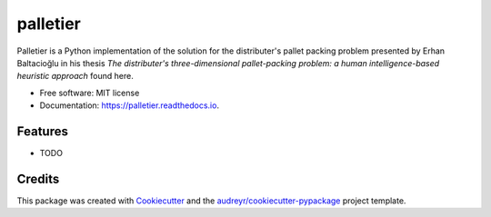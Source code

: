 =========
palletier
=========


.. image:: https://img.shields.io/pypi/v/palletier.svg
        :target: https://pypi.python.org/pypi/palletier

.. image:: https://img.shields.io/travis/alanbato/palletier.svg
        :target: https://travis-ci.org/alanbato/palletier

.. image:: https://readthedocs.org/projects/palletier/badge/?version=latest
        :target: https://palletier.readthedocs.io/en/latest/?badge=latest
        :alt: Documentation Status




Palletier is a Python implementation of the solution for the distributer's
pallet packing problem presented by Erhan Baltacioğlu in his thesis
*The distributer's three-dimensional pallet-packing problem: a human intelligence-based heuristic approach* found here.

* Free software: MIT license
* Documentation: https://palletier.readthedocs.io.


Features
--------

* TODO

Credits
-------

This package was created with Cookiecutter_ and the `audreyr/cookiecutter-pypackage`_ project template.

.. _Cookiecutter: https://github.com/audreyr/cookiecutter
.. _`audreyr/cookiecutter-pypackage`: https://github.com/audreyr/cookiecutter-pypackage
